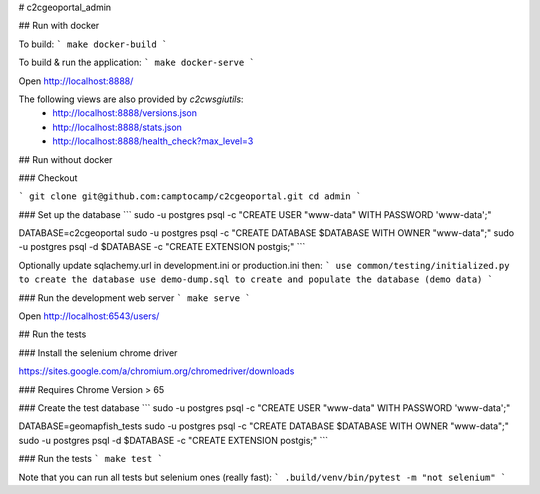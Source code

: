 # c2cgeoportal_admin

## Run with docker

To build:
```
make docker-build
```

To build & run the application:
```
make docker-serve
```

Open http://localhost:8888/

The following views are also provided by `c2cwsgiutils`:
 * http://localhost:8888/versions.json
 * http://localhost:8888/stats.json
 * http://localhost:8888/health_check?max_level=3


## Run without docker


### Checkout

```
git clone git@github.com:camptocamp/c2cgeoportal.git
cd admin
```

### Set up the database
```
sudo -u postgres psql -c "CREATE USER \"www-data\" WITH PASSWORD 'www-data';"

DATABASE=c2cgeoportal
sudo -u postgres psql -c "CREATE DATABASE $DATABASE WITH OWNER \"www-data\";"
sudo -u postgres psql -d $DATABASE -c "CREATE EXTENSION postgis;"
```

Optionally update sqlachemy.url in development.ini or production.ini then:
```
use common/testing/initialized.py to create the database
use demo-dump.sql to create and populate the database (demo data)
```

### Run the development web server
```
make serve
```

Open http://localhost:6543/users/

## Run the tests

### Install the selenium chrome driver

https://sites.google.com/a/chromium.org/chromedriver/downloads

### Requires Chrome Version > 65

### Create the test database
```
sudo -u postgres psql -c "CREATE USER \"www-data\" WITH PASSWORD 'www-data';"

DATABASE=geomapfish_tests
sudo -u postgres psql -c "CREATE DATABASE $DATABASE WITH OWNER \"www-data\";"
sudo -u postgres psql -d $DATABASE -c "CREATE EXTENSION postgis;"
```

### Run the tests
```
make test
```

Note that you can run all tests but selenium ones (really fast):
```
.build/venv/bin/pytest -m "not selenium"
```


